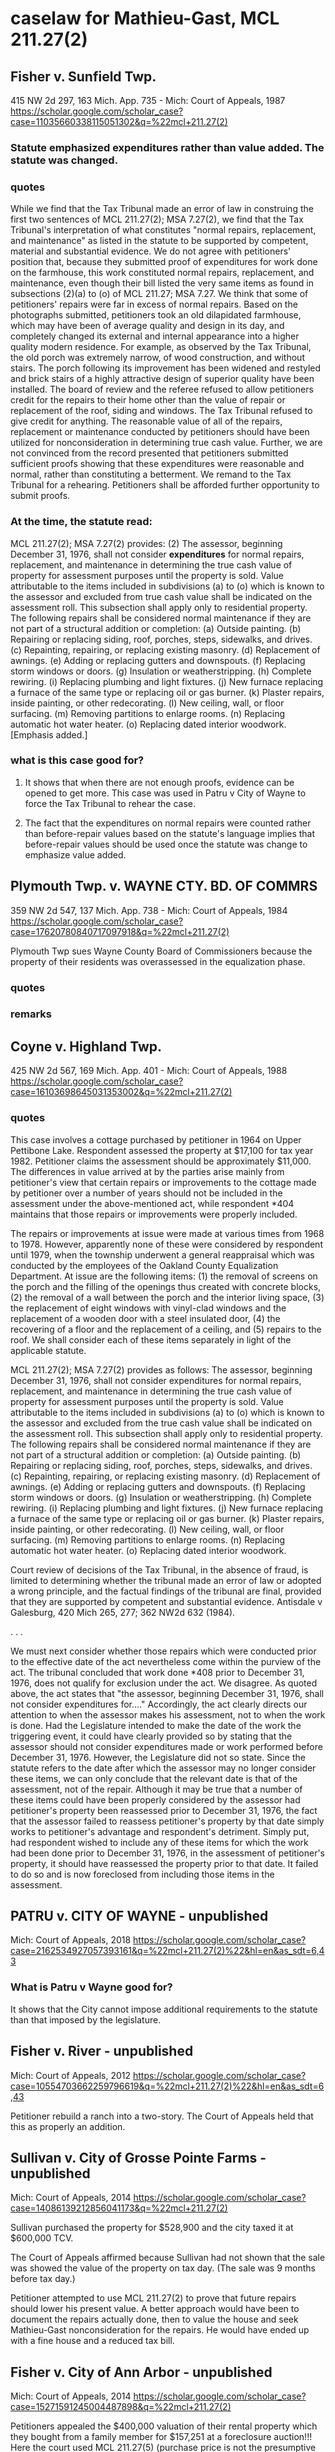 * caselaw for Mathieu-Gast, MCL 211.27(2)

** Fisher v. Sunfield Twp.
415 NW 2d 297, 163 Mich. App. 735 - Mich: Court of Appeals, 1987
https://scholar.google.com/scholar_case?case=11035660338115051302&q=%22mcl+211.27(2)
*** Statute emphasized expenditures rather than value added. The statute was changed.
*** quotes
While we find that the Tax Tribunal made an error of law in construing the first two sentences of MCL 211.27(2); MSA 7.27(2), we find that the Tax Tribunal's interpretation of what constitutes "normal repairs, replacement, and maintenance" as listed in the statute to be supported by competent, material and substantial evidence.
We do not agree with petitioners' position that, because they submitted proof of expenditures for work done on the farmhouse, this work constituted normal repairs, replacement, and maintenance, even though their bill listed the very same items as found in subsections (2)(a) to (o) of MCL 211.27; MSA 7.27.
We think that some of petitioners' repairs were far in excess of normal repairs. Based on the photographs submitted, petitioners took an old dilapidated farmhouse, which may have been of average quality and design in its day, and completely changed its external and internal appearance into a higher quality modern residence. For example, as observed by the Tax Tribunal, the old porch was extremely narrow, of wood construction, and without stairs. The porch following its improvement has been widened and restyled and brick stairs of a highly attractive design of superior quality have been installed.
The board of review and the referee refused to allow petitioners credit for the repairs to their home other than the value of repair or replacement of the roof, siding and windows. The Tax Tribunal refused to give credit for anything. The reasonable value of all of the repairs, replacement or maintenance conducted by petitioners should have been utilized for nonconsideration in determining true cash value.
Further, we are not convinced from the record presented that petitioners submitted sufficient proofs showing that these expenditures were reasonable and normal, rather than constituting a betterment. We remand to the Tax Tribunal for a rehearing. Petitioners shall be afforded further opportunity to submit proofs.
*** At the time, the statute read:
MCL 211.27(2); MSA 7.27(2) provides:
(2) The assessor, beginning December 31, 1976, shall not consider *expenditures* for normal repairs, replacement, and maintenance in determining the true cash value of property for assessment purposes until the property is sold. Value attributable to the items included in subdivisions (a) to (o) which is known to the assessor and excluded from true cash value shall be indicated on the assessment roll. This subsection shall apply only to residential property. The following repairs shall be considered normal maintenance if they are not part of a structural addition or completion:
(a) Outside painting.
(b) Repairing or replacing siding, roof, porches, steps, sidewalks, and drives.
(c) Repainting, repairing, or replacing existing masonry.
(d) Replacement of awnings.
(e) Adding or replacing gutters and downspouts.
(f) Replacing storm windows or doors.
(g) Insulation or weatherstripping.
(h) Complete rewiring.
(i) Replacing plumbing and light fixtures.
(j) New furnace replacing a furnace of the same type or replacing oil or gas burner.
(k) Plaster repairs, inside painting, or other redecorating.
(l) New ceiling, wall, or floor surfacing.
(m) Removing partitions to enlarge rooms.
(n) Replacing automatic hot water heater.
(o) Replacing dated interior woodwork. [Emphasis added.]

*** what is this case good for?
**** It shows that when there are not enough proofs, evidence can be opened to get more. This case was used in Patru v City of Wayne to force the Tax Tribunal to rehear the case. 

**** The fact that the expenditures on normal repairs were counted rather than before-repair values based on the statute's language implies that before-repair values should be used once the statute was change to emphasize value added.

** Plymouth Twp. v. WAYNE CTY. BD. OF COMMRS
359 NW 2d 547, 137 Mich. App. 738 - Mich: Court of Appeals, 1984
https://scholar.google.com/scholar_case?case=17620780840717097918&q=%22mcl+211.27(2)

Plymouth Twp sues Wayne County Board of Commissioners because the property of their residents was overassessed in the equalization phase.

*** quotes
*** remarks

** Coyne v. Highland Twp.
425 NW 2d 567, 169 Mich. App. 401 - Mich: Court of Appeals, 1988
https://scholar.google.com/scholar_case?case=16103698645031353002&q=%22mcl+211.27(2)

*** quotes
This case involves a cottage purchased by petitioner in 1964 on Upper Pettibone Lake. Respondent assessed the property at $17,100 for tax year 1982. Petitioner claims the assessment should be approximately $11,000. The differences in value arrived at by the parties arise mainly from petitioner's view that certain repairs or improvements to the cottage made by petitioner over a number of years should not be included in the assessment under the above-mentioned act, while respondent *404 maintains that those repairs or improvements were properly included.

The repairs or improvements at issue were made at various times from 1968 to 1978. However, apparently none of these were considered by respondent until 1979, when the township underwent a general reappraisal which was conducted by the employees of the Oakland County Equalization Department. At issue are the following items: (1) the removal of screens on the porch and the filling of the openings thus created with concrete blocks, (2) the removal of a wall between the porch and the interior living space, (3) the replacement of eight windows with vinyl-clad windows and the replacement of a wooden door with a steel insulated door, (4) the recovering of a floor and the replacement of a ceiling, and (5) repairs to the roof. We shall consider each of these items separately in light of the applicable statute.

MCL 211.27(2); MSA 7.27(2) provides as follows:
The assessor, beginning December 31, 1976, shall not consider expenditures for normal repairs, replacement, and maintenance in determining the true cash value of property for assessment purposes until the property is sold. Value attributable to the items included in subdivisions (a) to (o) which is known to the assessor and excluded from the true cash value shall be indicated on the assessment roll. This subsection shall apply only to residential property. The following repairs shall be considered normal maintenance if they are not part of a structural addition or completion:
(a) Outside painting.
(b) Repairing or replacing siding, roof, porches, steps, sidewalks, and drives.
(c) Repainting, repairing, or replacing existing masonry.
(d) Replacement of awnings.
(e) Adding or replacing gutters and downspouts.
(f) Replacing storm windows or doors.
(g) Insulation or weatherstripping.
(h) Complete rewiring.
(i) Replacing plumbing and light fixtures.
(j) New furnace replacing a furnace of the same type or replacing oil or gas burner.
(k) Plaster repairs, inside painting, or other redecorating.
(l) New ceiling, wall, or floor surfacing.
(m) Removing partitions to enlarge rooms.
(n) Replacing automatic hot water heater.
(o) Replacing dated interior woodwork.

Court review of decisions of the Tax Tribunal, in the absence of fraud, is limited to determining whether the tribunal made an error of law or adopted a wrong principle, and the factual findings of the tribunal are final, provided that they are supported by competent and substantial evidence. Antisdale v Galesburg, 420 Mich 265, 277; 362 NW2d 632 (1984).

. . . 

We must next consider whether those repairs which were conducted prior to the effective date of the act nevertheless come within the purview of the act. The tribunal concluded that work done *408 prior to December 31, 1976, does not qualify for exclusion under the act. We disagree. As quoted above, the act states that "the assessor, beginning December 31, 1976, shall not consider expenditures for...." Accordingly, the act clearly directs our attention to when the assessor makes his assessment, not to when the work is done. Had the Legislature intended to make the date of the work the triggering event, it could have clearly provided so by stating that the assessor should not consider expenditures made or work performed before December 31, 1976. However, the Legislature did not so state. Since the statute refers to the date after which the assessor may no longer consider these items, we can only conclude that the relevant date is that of the assessment, not of the repair. Although it may be true that a number of these items could have been properly considered by the assessor had petitioner's property been reassessed prior to December 31, 1976, the fact that the assessor failed to reassess petitioner's property by that date simply works to petitioner's advantage and respondent's detriment. Simply put, had respondent wished to include any of these items for which the work had been done prior to December 31, 1976, in the assessment of petitioner's property, it should have reassessed the property prior to that date. It failed to do so and is now foreclosed from including those items in the assessment.


** PATRU v. CITY OF WAYNE - unpublished
Mich: Court of Appeals, 2018 
https://scholar.google.com/scholar_case?case=2162534927057393161&q=%22mcl+211.27(2)%22&hl=en&as_sdt=6,43

*** What is Patru v Wayne good for?
It shows that the City cannot impose additional requirements to the statute than that imposed by the legislature.

** Fisher v. River - unpublished
Mich: Court of Appeals, 2012 
https://scholar.google.com/scholar_case?case=10554703662259796619&q=%22mcl+211.27(2)%22&hl=en&as_sdt=6,43

Petitioner rebuild a ranch into a two-story. The Court of Appeals held that this as properly an addition.

** Sullivan v. City of Grosse Pointe Farms - unpublished
Mich: Court of Appeals, 2014 
https://scholar.google.com/scholar_case?case=14086139212856041173&q=%22mcl+211.27(2)

Sullivan purchased the property for $528,900 and the city taxed it at $600,000 TCV.

The Court of Appeals affirmed because Sullivan had not shown that the sale was showed the value of the property on tax day. (The sale was 9 months before tax day.)

Petitioner attempted to use MCL 211.27(2) to prove that future repairs should lower his present value. A better approach would have been to document the repairs actually done, then to value the house and seek Mathieu-Gast nonconsideration for the repairs. He would have ended up with a fine house and a reduced tax bill.

** Fisher v. City of Ann Arbor - unpublished
Mich: Court of Appeals, 2014 
https://scholar.google.com/scholar_case?case=15271591245004487898&q=%22mcl+211.27(2)

Petitioners appealed the $400,000 valuation of their rental property which they bought from a family member for $157,251 at a foreclosure auction!!! 
Here the court used MCL 211.27(5) (purchase price is not the presumptive value). 

Petitioners filed an appraisal late which was not accepted. The Court ruled that the Tribunal property refused it because admission would prejudice Respondent.

Petitioners attempted to use Mathieu-Gast MCL 211.27(2) nonconsideration for repairs that hadn't been done. 

The petitioners also missed the March board of review.



** BERENJIAN v. City of Ann Arbor - Unpublished
Mich: Court of Appeals, 2011 
https://scholar.google.com/scholar_case?case=11802621455160521191&q=%22mcl+211.27(2)%22&hl=en&as_sdt=6,43

Petitioners argue that because respondent relied on inaccurate information in making the original assessment, the tax tribunal should have lowered the subject property's TCV upon review. Specifically, petitioners contend that the subject property's value should have been assessed based on its 1922 build date and not the 1957 remodel. Additionally, petitioners contend that had respondent correctly noted the presence of a septic system, the property's assessed value would have necessarily been much lower.


** Turner v. Lansing Township, 310 NW 2d 287 - Mich: Court of Appeals 1981
108 Mich. App. 103 (1981)
310 N.W.2d 287
https://scholar.google.com/scholar_case?case=10470817296493106864&q=%22mcl+211.27(2)


*** quotes
The third ground upon which petitioner relies for exclusion from the doctrine of exhaustion of administrative remedies is the doctrine of constructive fraud as set forth and described in Helin v Grosse Pointe Twp, 329 Mich 396, 406-407; 45 NW2d 338 (1951):

111
*111 "`A valuation is necessarily fraudulent where it is so unreasonable that the assessor must have known that it was wrong. If the valuation is purposely made too high through prejudice or a reckless disregard of duty in opposition to what must necessarily be the judgment of all competent persons, or through the adoption of a rule which is designed to operate unequally upon a class and to violate the constitutional rule of uniformity, the case is a plain one for the equitable remedy by injunction.' 4 Cooley on Taxation (4th ed), § 1645.

"Intentional overassessment is fraud. Sloman-Polk Co v City of Detroit, 261 Mich 689 [247 NW 95] 87 ALR 1294 [1933]. In the eyes of the law an assessment at variance with undisputed facts is a fraud upon the rights of the taxpayer. S S Kresge Co v City of Detroit, 276 Mich 565, 571 [268 NW 740] 107 ALR 1258 [1936].

"The use of a method of valuation which does not determine true cash values is fraud in law. Newport Mining Co v City of Ironwood, 185 Mich 668 [152 NW 1088 (1915)]."

Petitioner seeks in Count III of his amended bill of complaint to set forth facts bringing him under the protective umbrella of constructive fraud. In Count III petitioner avers that after the flood the respondent township knew that there was substantial damage to the property, knew that the premises no longer were occupied and would not permit rehabilitation without requiring substantial structural changes, and knew that the value of the property had diminished substantially but nevertheless proceeded to increase the assessment by some 86%, used a method of valuation not reflecting the decreased value, and that the assessment "was so unreasonable that the respondent should have or must have known that it was wrong".

Since constructive fraud is an equitable doctrine, calling for the use of a court's equitable powers, Spoon-Shacket Co, Inc v County of Oakland, 356 Mich 151, 160; 97 NW2d 25 (1959), we must first
112
*112 decide whether the Tax Tribunal possesses general equitable powers. On that question this Court has come to disparate conclusions. Holding that the Tax Tribunal lacks equitable powers is Romulus City Treasurer v Wayne County Drain Comm'r, 86 Mich App 663; 273 NW2d 514 (1978). Holding that the Tax Tribunal is vested with equitable powers is Edros Corp v Port Huron, 78 Mich App 273; 259 NW2d 456 (1977), and Eyde v Lansing Twp, 105 Mich App 370; 306 NW2d 797 (1981). This panel finds the better reasoning to be found in the Edros-Eyde opinions[3] and consequently concludes that in the case before us the doctrine of constructive fraud could be employed if timely raised or not otherwise inapplicable.

However, the Michigan Tax Tribunal hearing officer denied petitioner's motion to amend his original petition. MCL 205.735(4); MSA 7.650(35)(4) provides that a "petition * * * may be amended at any time by leave of the tribunal and in compliance with its rules". Tax Tribunal Rule 225(2); R 205.1225(2) states: "A party may amend or supplement his pleading only by leave of the tribunal * * *." The grant or denial of a motion to amend is discretionary. Central Advertising Co v City of Novi, 91 Mich App 303, 317; 283 NW2d 730 (1979), Matson v Soronen, 57 Mich App 190, 193; 226 NW2d 52 (1974). Although amendment should be allowed liberally, this Court will not overturn a denial of a motion to amend absent a clear abuse of discretion. Ben P Fyke & Sons v Gunter Co, 390 Mich 649; 213 NW2d 134 (1973), Cobb v Mid-Continent Telephone Service Corp, 90 Mich App 349,
113
*113 353; 282 NW2d 317 (1979), Grove v Story Oldsmobile, Inc, 31 Mich App 613, 617; 187 NW2d 923 (1971). Among the permissible reasons for denial of a motion to amend are undue delay, bad faith, or dilatory motive on the part of the movant. Fyke, supra, 659.

*** what is Turner v Lansing Twp good for?
Fraud = intentional overassessment
Notice = notice to one partner is ok.
Equitable powers = MTT has equitable 
